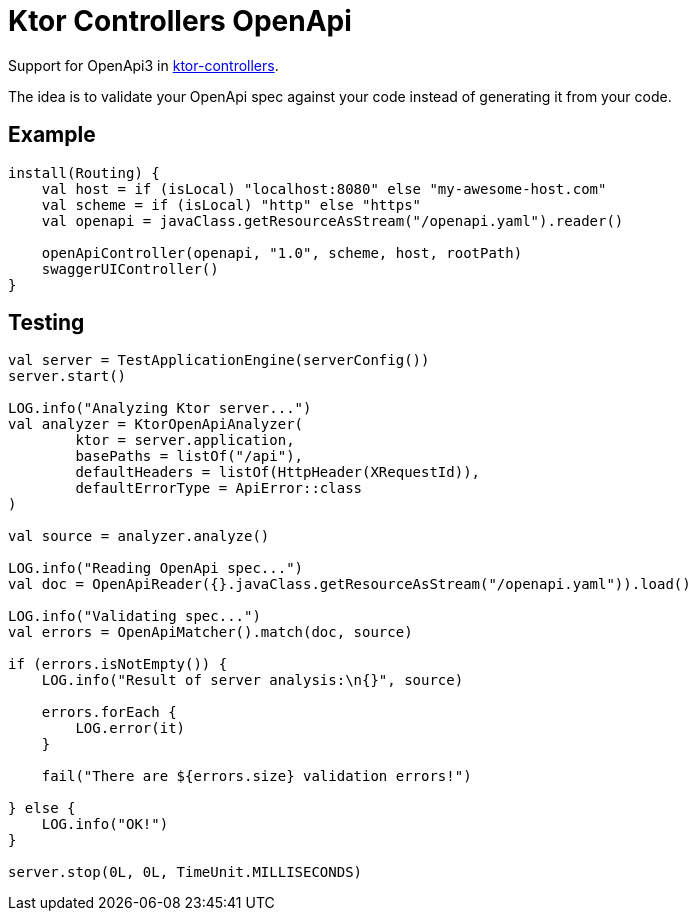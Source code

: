 = Ktor Controllers OpenApi

Support for OpenApi3 in https://github.com/Koriit/ktor-controllers[ktor-controllers].

The idea is to validate your OpenApi spec against your code instead of generating it from your code.

== Example
[source,kotlin]
----
install(Routing) {
    val host = if (isLocal) "localhost:8080" else "my-awesome-host.com"
    val scheme = if (isLocal) "http" else "https"
    val openapi = javaClass.getResourceAsStream("/openapi.yaml").reader()

    openApiController(openapi, "1.0", scheme, host, rootPath)
    swaggerUIController()
}
----

== Testing
[source,kotlin]
----
val server = TestApplicationEngine(serverConfig())
server.start()

LOG.info("Analyzing Ktor server...")
val analyzer = KtorOpenApiAnalyzer(
        ktor = server.application,
        basePaths = listOf("/api"),
        defaultHeaders = listOf(HttpHeader(XRequestId)),
        defaultErrorType = ApiError::class
)

val source = analyzer.analyze()

LOG.info("Reading OpenApi spec...")
val doc = OpenApiReader({}.javaClass.getResourceAsStream("/openapi.yaml")).load()

LOG.info("Validating spec...")
val errors = OpenApiMatcher().match(doc, source)

if (errors.isNotEmpty()) {
    LOG.info("Result of server analysis:\n{}", source)

    errors.forEach {
        LOG.error(it)
    }

    fail("There are ${errors.size} validation errors!")

} else {
    LOG.info("OK!")
}

server.stop(0L, 0L, TimeUnit.MILLISECONDS)
----
